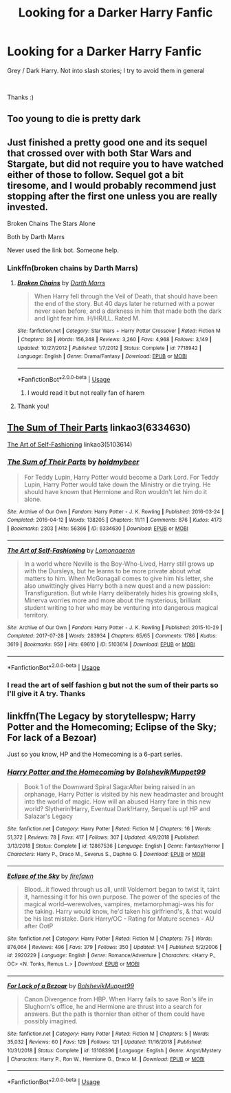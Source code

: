 #+TITLE: Looking for a Darker Harry Fanfic

* Looking for a Darker Harry Fanfic
:PROPERTIES:
:Author: masitech
:Score: 12
:DateUnix: 1547995223.0
:DateShort: 2019-Jan-20
:FlairText: Request
:END:
Grey / Dark Harry. Not into slash stories; I try to avoid them in general

​

Thanks :)


** Too young to die is pretty dark
:PROPERTIES:
:Author: ElChickenGrande
:Score: 5
:DateUnix: 1548005625.0
:DateShort: 2019-Jan-20
:END:


** Just finished a pretty good one and its sequel that crossed over with both Star Wars and Stargate, but did not require you to have watched either of those to follow. Sequel got a bit tiresome, and I would probably recommend just stopping after the first one unless you are really invested.

Broken Chains The Stars Alone

Both by Darth Marrs

Never used the link bot. Someone help.
:PROPERTIES:
:Author: KnightOfThirteen
:Score: 3
:DateUnix: 1547998348.0
:DateShort: 2019-Jan-20
:END:

*** Linkffn(broken chains by Darth Marrs)
:PROPERTIES:
:Author: marsolino
:Score: 2
:DateUnix: 1547999671.0
:DateShort: 2019-Jan-20
:END:

**** [[https://www.fanfiction.net/s/7718942/1/][*/Broken Chains/*]] by [[https://www.fanfiction.net/u/1229909/Darth-Marrs][/Darth Marrs/]]

#+begin_quote
  When Harry fell through the Veil of Death, that should have been the end of the story. But 40 days later he returned with a power never seen before, and a darkness in him that made both the dark and light fear him. H/HR/LL. Rated M.
#+end_quote

^{/Site/:} ^{fanfiction.net} ^{*|*} ^{/Category/:} ^{Star} ^{Wars} ^{+} ^{Harry} ^{Potter} ^{Crossover} ^{*|*} ^{/Rated/:} ^{Fiction} ^{M} ^{*|*} ^{/Chapters/:} ^{38} ^{*|*} ^{/Words/:} ^{156,348} ^{*|*} ^{/Reviews/:} ^{3,260} ^{*|*} ^{/Favs/:} ^{4,968} ^{*|*} ^{/Follows/:} ^{3,149} ^{*|*} ^{/Updated/:} ^{10/27/2012} ^{*|*} ^{/Published/:} ^{1/7/2012} ^{*|*} ^{/Status/:} ^{Complete} ^{*|*} ^{/id/:} ^{7718942} ^{*|*} ^{/Language/:} ^{English} ^{*|*} ^{/Genre/:} ^{Drama/Fantasy} ^{*|*} ^{/Download/:} ^{[[http://www.ff2ebook.com/old/ffn-bot/index.php?id=7718942&source=ff&filetype=epub][EPUB]]} ^{or} ^{[[http://www.ff2ebook.com/old/ffn-bot/index.php?id=7718942&source=ff&filetype=mobi][MOBI]]}

--------------

*FanfictionBot*^{2.0.0-beta} | [[https://github.com/tusing/reddit-ffn-bot/wiki/Usage][Usage]]
:PROPERTIES:
:Author: FanfictionBot
:Score: 1
:DateUnix: 1547999681.0
:DateShort: 2019-Jan-20
:END:

***** I would read it but not really fan of harem
:PROPERTIES:
:Author: masitech
:Score: 2
:DateUnix: 1548003347.0
:DateShort: 2019-Jan-20
:END:


**** Thank you!
:PROPERTIES:
:Author: KnightOfThirteen
:Score: 1
:DateUnix: 1547999699.0
:DateShort: 2019-Jan-20
:END:


** [[https://archiveofourown.org/works/6334630][The Sum of Their Parts]] linkao3(6334630)

[[https://archiveofourown.org/works/5103614][The Art of Self-Fashioning]] linkao3(5103614)
:PROPERTIES:
:Author: siderumincaelo
:Score: 2
:DateUnix: 1548001000.0
:DateShort: 2019-Jan-20
:END:

*** [[https://archiveofourown.org/works/6334630][*/The Sum of Their Parts/*]] by [[https://www.archiveofourown.org/users/holdmybeer/pseuds/holdmybeer][/holdmybeer/]]

#+begin_quote
  For Teddy Lupin, Harry Potter would become a Dark Lord. For Teddy Lupin, Harry Potter would take down the Ministry or die trying. He should have known that Hermione and Ron wouldn't let him do it alone.
#+end_quote

^{/Site/:} ^{Archive} ^{of} ^{Our} ^{Own} ^{*|*} ^{/Fandom/:} ^{Harry} ^{Potter} ^{-} ^{J.} ^{K.} ^{Rowling} ^{*|*} ^{/Published/:} ^{2016-03-24} ^{*|*} ^{/Completed/:} ^{2016-04-12} ^{*|*} ^{/Words/:} ^{138205} ^{*|*} ^{/Chapters/:} ^{11/11} ^{*|*} ^{/Comments/:} ^{876} ^{*|*} ^{/Kudos/:} ^{4173} ^{*|*} ^{/Bookmarks/:} ^{2303} ^{*|*} ^{/Hits/:} ^{56366} ^{*|*} ^{/ID/:} ^{6334630} ^{*|*} ^{/Download/:} ^{[[https://archiveofourown.org/downloads/ho/holdmybeer/6334630/The%20Sum%20of%20Their%20Parts.epub?updated_at=1543737573][EPUB]]} ^{or} ^{[[https://archiveofourown.org/downloads/ho/holdmybeer/6334630/The%20Sum%20of%20Their%20Parts.mobi?updated_at=1543737573][MOBI]]}

--------------

[[https://archiveofourown.org/works/5103614][*/The Art of Self-Fashioning/*]] by [[https://www.archiveofourown.org/users/Lomonaaeren/pseuds/Lomonaaeren][/Lomonaaeren/]]

#+begin_quote
  In a world where Neville is the Boy-Who-Lived, Harry still grows up with the Dursleys, but he learns to be more private about what matters to him. When McGonagall comes to give him his letter, she also unwittingly gives Harry both a new quest and a new passion: Transfiguration. But while Harry deliberately hides his growing skills, Minerva worries more and more about the mysterious, brilliant student writing to her who may be venturing into dangerous magical territory.
#+end_quote

^{/Site/:} ^{Archive} ^{of} ^{Our} ^{Own} ^{*|*} ^{/Fandom/:} ^{Harry} ^{Potter} ^{-} ^{J.} ^{K.} ^{Rowling} ^{*|*} ^{/Published/:} ^{2015-10-29} ^{*|*} ^{/Completed/:} ^{2017-07-28} ^{*|*} ^{/Words/:} ^{283934} ^{*|*} ^{/Chapters/:} ^{65/65} ^{*|*} ^{/Comments/:} ^{1786} ^{*|*} ^{/Kudos/:} ^{3619} ^{*|*} ^{/Bookmarks/:} ^{959} ^{*|*} ^{/Hits/:} ^{69610} ^{*|*} ^{/ID/:} ^{5103614} ^{*|*} ^{/Download/:} ^{[[https://archiveofourown.org/downloads/Lo/Lomonaaeren/5103614/The%20Art%20of%20SelfFashioning.epub?updated_at=1542166402][EPUB]]} ^{or} ^{[[https://archiveofourown.org/downloads/Lo/Lomonaaeren/5103614/The%20Art%20of%20SelfFashioning.mobi?updated_at=1542166402][MOBI]]}

--------------

*FanfictionBot*^{2.0.0-beta} | [[https://github.com/tusing/reddit-ffn-bot/wiki/Usage][Usage]]
:PROPERTIES:
:Author: FanfictionBot
:Score: 1
:DateUnix: 1548001022.0
:DateShort: 2019-Jan-20
:END:


*** I read the art of self fashion g but not the sum of their parts so I'll give it A try. Thanks
:PROPERTIES:
:Author: masitech
:Score: 1
:DateUnix: 1548003667.0
:DateShort: 2019-Jan-20
:END:


** linkffn(The Legacy by storytellespw; Harry Potter and the Homecoming; Eclipse of the Sky; For lack of a Bezoar)

Just so you know, HP and the Homecoming is a 6-part series.
:PROPERTIES:
:Author: nauze18
:Score: 2
:DateUnix: 1548011158.0
:DateShort: 2019-Jan-20
:END:

*** [[https://www.fanfiction.net/s/12867536/1/][*/Harry Potter and the Homecoming/*]] by [[https://www.fanfiction.net/u/10461539/BolshevikMuppet99][/BolshevikMuppet99/]]

#+begin_quote
  Book 1 of the Downward Spiral Saga:After being raised in an orphanage, Harry Potter is visited by his new headmaster and brought into the world of magic. How will an abused Harry fare in this new world? Slytherin!Harry, Eventual Dark!Harry, Sequel is up! HP and Salazar's Legacy
#+end_quote

^{/Site/:} ^{fanfiction.net} ^{*|*} ^{/Category/:} ^{Harry} ^{Potter} ^{*|*} ^{/Rated/:} ^{Fiction} ^{M} ^{*|*} ^{/Chapters/:} ^{16} ^{*|*} ^{/Words/:} ^{51,372} ^{*|*} ^{/Reviews/:} ^{78} ^{*|*} ^{/Favs/:} ^{417} ^{*|*} ^{/Follows/:} ^{307} ^{*|*} ^{/Updated/:} ^{4/9/2018} ^{*|*} ^{/Published/:} ^{3/13/2018} ^{*|*} ^{/Status/:} ^{Complete} ^{*|*} ^{/id/:} ^{12867536} ^{*|*} ^{/Language/:} ^{English} ^{*|*} ^{/Genre/:} ^{Fantasy/Horror} ^{*|*} ^{/Characters/:} ^{Harry} ^{P.,} ^{Draco} ^{M.,} ^{Severus} ^{S.,} ^{Daphne} ^{G.} ^{*|*} ^{/Download/:} ^{[[http://www.ff2ebook.com/old/ffn-bot/index.php?id=12867536&source=ff&filetype=epub][EPUB]]} ^{or} ^{[[http://www.ff2ebook.com/old/ffn-bot/index.php?id=12867536&source=ff&filetype=mobi][MOBI]]}

--------------

[[https://www.fanfiction.net/s/2920229/1/][*/Eclipse of the Sky/*]] by [[https://www.fanfiction.net/u/861757/firefawn][/firefawn/]]

#+begin_quote
  Blood...it flowed through us all, until Voldemort began to twist it, taint it, harnessing it for his own purpose. The power of the species of the magical world--werewolves, vampires, metamorphmagi-was his for the taking. Harry would know, he'd taken his girlfriend's, & that would be his last mistake. Dark Harry/OC - Rating for Mature scenes - AU after OotP
#+end_quote

^{/Site/:} ^{fanfiction.net} ^{*|*} ^{/Category/:} ^{Harry} ^{Potter} ^{*|*} ^{/Rated/:} ^{Fiction} ^{M} ^{*|*} ^{/Chapters/:} ^{75} ^{*|*} ^{/Words/:} ^{876,064} ^{*|*} ^{/Reviews/:} ^{496} ^{*|*} ^{/Favs/:} ^{379} ^{*|*} ^{/Follows/:} ^{350} ^{*|*} ^{/Updated/:} ^{1/4} ^{*|*} ^{/Published/:} ^{5/2/2006} ^{*|*} ^{/id/:} ^{2920229} ^{*|*} ^{/Language/:} ^{English} ^{*|*} ^{/Genre/:} ^{Romance/Adventure} ^{*|*} ^{/Characters/:} ^{<Harry} ^{P.,} ^{OC>} ^{<N.} ^{Tonks,} ^{Remus} ^{L.>} ^{*|*} ^{/Download/:} ^{[[http://www.ff2ebook.com/old/ffn-bot/index.php?id=2920229&source=ff&filetype=epub][EPUB]]} ^{or} ^{[[http://www.ff2ebook.com/old/ffn-bot/index.php?id=2920229&source=ff&filetype=mobi][MOBI]]}

--------------

[[https://www.fanfiction.net/s/13108396/1/][*/For Lack of a Bezoar/*]] by [[https://www.fanfiction.net/u/10461539/BolshevikMuppet99][/BolshevikMuppet99/]]

#+begin_quote
  Canon Divergence from HBP. When Harry fails to save Ron's life in Slughorn's office, he and Hermione are thrust into a search for answers. But the path is thornier than either of them could have possibly imagined.
#+end_quote

^{/Site/:} ^{fanfiction.net} ^{*|*} ^{/Category/:} ^{Harry} ^{Potter} ^{*|*} ^{/Rated/:} ^{Fiction} ^{M} ^{*|*} ^{/Chapters/:} ^{5} ^{*|*} ^{/Words/:} ^{35,032} ^{*|*} ^{/Reviews/:} ^{60} ^{*|*} ^{/Favs/:} ^{129} ^{*|*} ^{/Follows/:} ^{121} ^{*|*} ^{/Updated/:} ^{11/16/2018} ^{*|*} ^{/Published/:} ^{10/31/2018} ^{*|*} ^{/Status/:} ^{Complete} ^{*|*} ^{/id/:} ^{13108396} ^{*|*} ^{/Language/:} ^{English} ^{*|*} ^{/Genre/:} ^{Angst/Mystery} ^{*|*} ^{/Characters/:} ^{Harry} ^{P.,} ^{Ron} ^{W.,} ^{Hermione} ^{G.,} ^{Draco} ^{M.} ^{*|*} ^{/Download/:} ^{[[http://www.ff2ebook.com/old/ffn-bot/index.php?id=13108396&source=ff&filetype=epub][EPUB]]} ^{or} ^{[[http://www.ff2ebook.com/old/ffn-bot/index.php?id=13108396&source=ff&filetype=mobi][MOBI]]}

--------------

*FanfictionBot*^{2.0.0-beta} | [[https://github.com/tusing/reddit-ffn-bot/wiki/Usage][Usage]]
:PROPERTIES:
:Author: FanfictionBot
:Score: 1
:DateUnix: 1548011189.0
:DateShort: 2019-Jan-20
:END:
